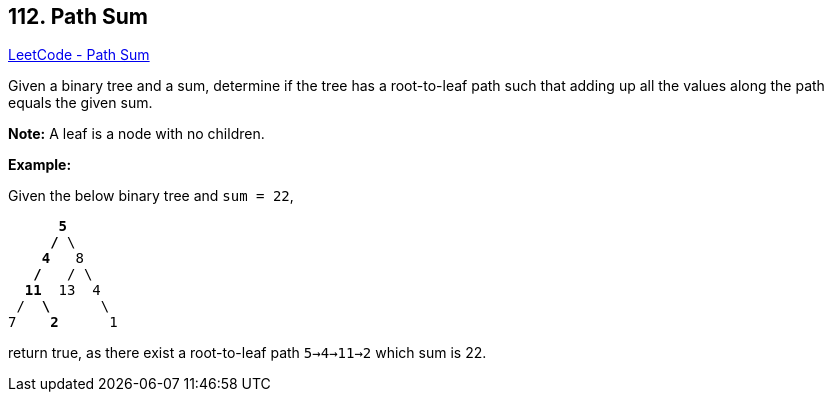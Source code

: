 == 112. Path Sum

https://leetcode.com/problems/path-sum/[LeetCode - Path Sum]

Given a binary tree and a sum, determine if the tree has a root-to-leaf path such that adding up all the values along the path equals the given sum.

*Note:* A leaf is a node with no children.

*Example:*

Given the below binary tree and `sum = 22`,

[subs="verbatim,quotes"]
----
      *5*
     */* \
    *4*   8
   */*   / \
  *11*  13  4
 /  *\*      \
7    *2*      1
----

return true, as there exist a root-to-leaf path `5->4->11->2` which sum is 22.

